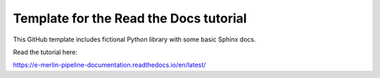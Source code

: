 Template for the Read the Docs tutorial
=======================================

This GitHub template includes fictional Python library
with some basic Sphinx docs.

Read the tutorial here:

https://e-merlin-pipeline-documentation.readthedocs.io/en/latest/
